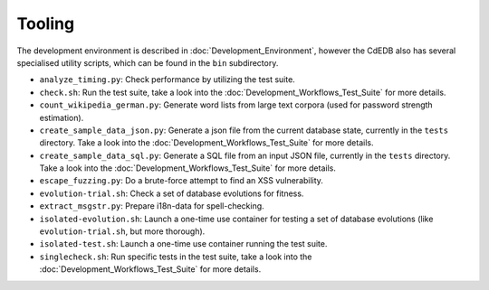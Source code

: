 Tooling
=======

The development environment is described in :doc:`Development_Environment`,
however the CdEDB also has several specialised utility scripts, which can be
found in the ``bin`` subdirectory.

* ``analyze_timing.py``: Check performance by utilizing the test suite.
* ``check.sh``: Run the test suite, take a look into the
  :doc:`Development_Workflows_Test_Suite` for more details.
* ``count_wikipedia_german.py``: Generate word lists from large text corpora
  (used for password strength estimation).
* ``create_sample_data_json.py``: Generate a json file from the current database
  state, currently in the ``tests`` directory. Take a look into the
  :doc:`Development_Workflows_Test_Suite` for more details.
* ``create_sample_data_sql.py``: Generate a SQL file from an input JSON file,
  currently in the ``tests`` directory. Take a look into the
  :doc:`Development_Workflows_Test_Suite` for more details.
* ``escape_fuzzing.py``: Do a brute-force attempt to find an XSS vulnerability.
* ``evolution-trial.sh``: Check a set of database evolutions for fitness.
* ``extract_msgstr.py``: Prepare i18n-data for spell-checking.
* ``isolated-evolution.sh``: Launch a one-time use container for testing a
  set of database evolutions (like ``evolution-trial.sh``, but more thorough).
* ``isolated-test.sh``: Launch a one-time use container running the test suite.
* ``singlecheck.sh``: Run specific tests in the test suite, take a look into the
  :doc:`Development_Workflows_Test_Suite` for more details.
